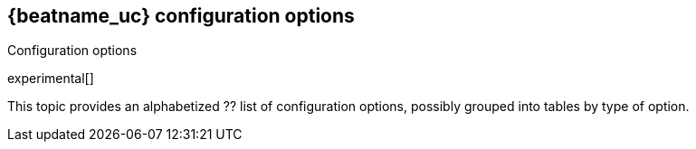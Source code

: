 [[elastic-log-driver-configuration]]
== {beatname_uc} configuration options

++++
<titleabbrev>Configuration options</titleabbrev>
++++

experimental[]

This topic provides an alphabetized ?? list of configuration options, possibly
grouped into tables by type of option.
